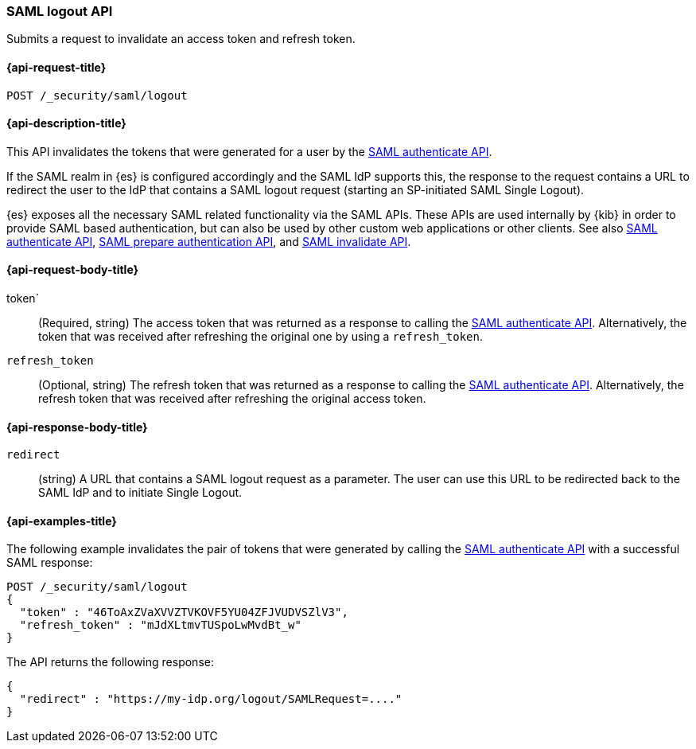 [role="xpack"]
[[security-api-saml-logout]]
=== SAML logout API

Submits a request to invalidate an access token and refresh token.

[[security-api-saml-logout-request]]
==== {api-request-title}

`POST /_security/saml/logout`

[[security-api-saml-logout-desc]]
==== {api-description-title}

This API invalidates the tokens that were generated for a user by the
<<security-api-saml-authenticate,SAML authenticate API>>.

If the SAML realm in {es} is configured accordingly and the SAML IdP supports
this, the response to the request contains a URL to redirect the user to the IdP
that contains a SAML logout request (starting an SP-initiated SAML Single Logout).

{es} exposes all the necessary SAML related functionality via the SAML APIs.
These APIs are used internally by {kib} in order to provide SAML based
authentication, but can also be used by other custom web applications or other
clients. See also <<security-api-saml-authenticate,SAML authenticate API>>,
<<security-api-saml-prepare-authentication,SAML prepare authentication API>>,
and <<security-api-saml-invalidate,SAML invalidate API>>.

[[security-api-saml-logout-request-body]]
==== {api-request-body-title}

token`::
(Required, string) The access token that was returned as a response to calling the
  <<security-api-saml-authenticate,SAML authenticate API>>. Alternatively, the
token that was received after refreshing the original one by using a
  `refresh_token`.

`refresh_token`::
  (Optional, string) The refresh token that was returned as a response to calling the
  <<security-api-saml-authenticate,SAML authenticate API>>. Alternatively, the
  refresh token that was received after refreshing the original access token.

[[security-api-saml-logout-response-body]]
==== {api-response-body-title}  

`redirect`::
  (string) A URL that contains a SAML logout request as a parameter. The user
  can use this URL to be redirected back to the SAML IdP and to initiate Single
  Logout.

[[security-api-saml-logout-example]]
==== {api-examples-title}

The following example invalidates the pair of tokens that were generated by
calling the <<security-api-saml-authenticate,SAML authenticate API>>
with a successful SAML response:

[source,js]
--------------------------------------------------
POST /_security/saml/logout
{
  "token" : "46ToAxZVaXVVZTVKOVF5YU04ZFJVUDVSZlV3",
  "refresh_token" : "mJdXLtmvTUSpoLwMvdBt_w"
}
--------------------------------------------------
// CONSOLE
// TEST[skip:handled in IT]

The API returns the following response:

[source,js]
--------------------------------------------------
{
  "redirect" : "https://my-idp.org/logout/SAMLRequest=...."
}
--------------------------------------------------
// NOTCONSOLE
